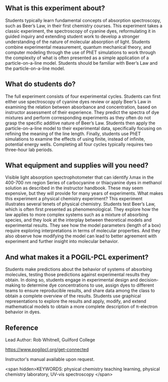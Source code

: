 #+export_file_name: index
# (ss-toggle-markdown-export-on-save)
# date-added:

#+begin_export md
---
title: "Are the molecules that make a solution red big or small?"
## https://quarto.org/docs/journals/authors.html
#author:
#  - name: ""
#    affiliations:
#     - name: ""
#copyright: "2016 American Chemical Society and Division of Chemical Education, Inc."
license: "CC BY-NC-SA"
#draft: true
#date-modified:
date: 2020-07-03
keywords: physical chemistry teaching learning, physical chemistry laboratory, UV-vis spectroscopy 
categories: ["lab", "spectroscopy", "pogil-pcl"]
image: dye-vs-concentration.png
---
#+end_export

** What is this experiment about?
@@html:<img src="dye-vs-concentration.png" width="40%" align="right"/>@@
Students typically learn fundamental concepts of absorption spectroscopy, such as Beer’s Law, in their first chemistry courses. This experiment takes a classic experiment, the spectroscopy of cyanine dyes, reformulating it in guided inquiry and extending student work to develop a stronger understanding of the nature of molecular absorption of light. Students combine experimental measurement, quantum mechanical theory, and computer modeling through the use of PhET simulations to work through the complexity of what is often presented as a simple application of a particle-on-a-line model. Students should be familiar with Beer’s Law and the particle-on-a-line model.

** What do students do?
The full experiment consists of four experimental cycles. Students can first either use spectroscopy of cyanine dyes review or apply Beer’s Law in examining the relation between absorbance and concentration, based on instructor assessment of their experience. They predict the spectra of dye mixtures and perform corresponding experiments as they often do not grasp the specific additive nature of Beer’s Law. Students then apply the particle-on-a-line model to their experimental data, specifically focusing on refining the meaning of the line length. Finally, students use PhET simulations to examine the effects of using finite, instead of infinite, potential energy wells. Completing all four cycles typically requires two three-hour lab periods.

** What equipment and supplies will you need?
Visible light absorption spectrophotometer that can identify λmax in the 400-700 nm region
Series of carbocyanine or thiacyanine dyes in methanol solution as described in the instructor handbook. These may seem expensive, but they will provide for many years of experiments.
What makes this experiment a physical chemistry experiment?
This experiment illustrates several tenets of physical chemistry. Students test Beer’s Law, which is often first presented as phenomenological. They explore how the law applies to more complex systems such as a mixture of absorbing species, and they look at the interplay between theoretical models and experimental results. They see how the model parameters (length of a box) require exploring interpretations in terms of molecular properties. And they also observe how modifying the model can lead to better agreement with experiment and further insight into molecular behavior. 
** And what makes it a POGIL-PCL experiment?
Students make predictions about the behavior of systems of absorbing molecules, testing those predictions against experimental results they obtain. In doing so, students engage in experimental design and decision-making to determine dye concentrations to use, assign dyes to different teams to ensure reproducible results, and share data among the class to obtain a complete overview of the results. Students use graphical representations to explore the results and apply, modify, and extend mathematical models to obtain a more complete description of π-electron behavior in dyes.


** Reference

Lead Author: Rob Whitnell, Guilford College

https://www.pogilpcl.org/get-connected

Instructor's manual available upon request.

<span hidden>KEYWORDS: physical chemistry teaching learning, physical chemistry laboratory, UV-vis spectroscopy
</span>

* Local variables :noexport:
# Local Variables:
# eval: (ss-markdown-export-on-save)
# End:
